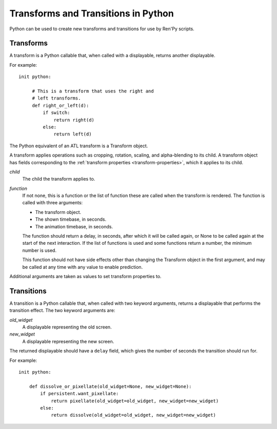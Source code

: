 ====================================
Transforms and Transitions in Python
====================================

Python can be used to create new transforms and transitions for use by
Ren'Py scripts.

Transforms
----------

A transform is a Python callable that, when called with a displayable,
returns another displayable.

For example::

    init python:

         # This is a transform that uses the right and
         # left transforms.
         def right_or_left(d):
             if switch:
                 return right(d)
             else:
                 return left(d)

The Python equivalent of an ATL transform is a Transform object.

.. class:: Transform(child=None, function=None, **properties)

    A transform applies operations such as cropping, rotation, scaling, and
    alpha-blending to its child. A transform object has fields corresponding
    to the :ref:`transform properties <transform-properties>`, which it applies
    to its child.

    `child`
        The child the transform applies to.

    `function`
        If not none, this is a function or the list of function
        these are called when the transform is rendered.
        The function is called with three arguments:

        * The transform object.
        * The shown timebase, in seconds.
        * The animation timebase, in seconds.

        The function should return a delay, in seconds, after which it will
        be called again, or None to be called again at the start of the next
        interaction. If the list of functions is used and some functions 
        return a number, the minimum number is used.

        This function should not have side effects other
        than changing the Transform object in the first argument, and may be
        called at any time with any value to enable prediction.

    Additional arguments are taken as values to set transform properties to.

    .. attribute:: hide_request

        This is set to true when the function is called, to indicate that the
        transform is being hidden.

    .. attribute:: hide_response

        If hide request is true, this can be set to false to prevent the
        transform from being hidden.

    .. method:: set_child(child)

        Call this method with a new `child` to change the child of
        this transform.

    .. method:: update()

        This should be called when a transform property field is
        updated outside of the callback method, to ensure that the
        change takes effect.



Transitions
-----------

A transition is a Python callable that, when called with two keyword
arguments, returns a displayable that performs the transition effect.
The two keyword arguments are:

`old_widget`
    A displayable representing the old screen.

`new_widget`
    A displayable representing the new screen.

The returned displayable should have a ``delay`` field, which gives
the number of seconds the transition should run for.

For example::

    init python:

        def dissolve_or_pixellate(old_widget=None, new_widget=None):
            if persistent.want_pixellate:
                return pixellate(old_widget=old_widget, new_widget=new_widget)
            else:
                return dissolve(old_widget=old_widget, new_widget=new_widget)

